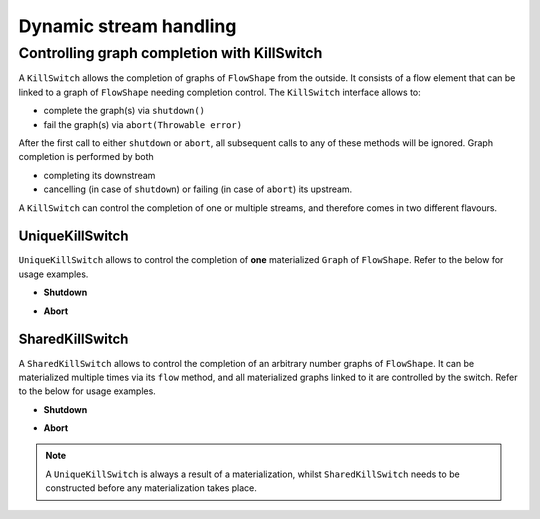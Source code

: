 .. _stream-dynamic-scala:

#######################
Dynamic stream handling
#######################

.. _kill-switch-scala:

Controlling graph completion with KillSwitch
--------------------------------------------

A ``KillSwitch`` allows the completion of graphs of ``FlowShape`` from the outside. It consists of a flow element that
can be linked to a graph of ``FlowShape`` needing completion control.
The ``KillSwitch`` interface allows to:

* complete the graph(s) via ``shutdown()``
* fail the graph(s) via ``abort(Throwable error)``

After the first call to either ``shutdown`` or ``abort``, all subsequent calls to any of these methods will be ignored.
Graph completion is performed by both

* completing its downstream
* cancelling (in case of ``shutdown``) or failing (in case of ``abort``) its upstream.

A ``KillSwitch`` can control the completion of one or multiple streams, and therefore comes in two different flavours.

.. _unique-kill-switch-scala:

UniqueKillSwitch
^^^^^^^^^^^^^^^^

``UniqueKillSwitch`` allows to control the completion of **one** materialized ``Graph`` of ``FlowShape``. Refer to the
below for usage examples.

* **Shutdown**

.. includecode:: ../code/docs/stream/KillSwitchDocTest.java#unique-shutdown

* **Abort**

.. includecode:: ../code/docs/stream/KillSwitchDocTest.java#unique-abort

.. _shared-kill-switch-scala:

SharedKillSwitch
^^^^^^^^^^^^^^^^

A ``SharedKillSwitch`` allows to control the completion of an arbitrary number graphs of ``FlowShape``. It can be
materialized multiple times via its ``flow`` method, and all materialized graphs linked to it are controlled by the switch.
Refer to the below for usage examples.

* **Shutdown**

.. includecode:: ../code/docs/stream/KillSwitchDocTest.java#shared-shutdown

* **Abort**

.. includecode:: ../code/docs/stream/KillSwitchDocTest.java#shared-abort

.. note::
   A ``UniqueKillSwitch`` is always a result of a materialization, whilst ``SharedKillSwitch`` needs to be constructed
   before any materialization takes place.

